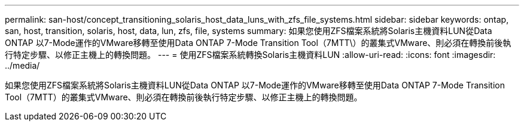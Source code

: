 ---
permalink: san-host/concept_transitioning_solaris_host_data_luns_with_zfs_file_systems.html 
sidebar: sidebar 
keywords: ontap, san, host, transition, solaris, host, data, lun, zfs, file, systems 
summary: 如果您使用ZFS檔案系統將Solaris主機資料LUN從Data ONTAP 以7-Mode運作的VMware移轉至使用Data ONTAP 7-Mode Transition Tool（7MTT\）的叢集式VMware、則必須在轉換前後執行特定步驟、以修正主機上的轉換問題。 
---
= 使用ZFS檔案系統轉換Solaris主機資料LUN
:allow-uri-read: 
:icons: font
:imagesdir: ../media/


[role="lead"]
如果您使用ZFS檔案系統將Solaris主機資料LUN從Data ONTAP 以7-Mode運作的VMware移轉至使用Data ONTAP 7-Mode Transition Tool（7MTT）的叢集式VMware、則必須在轉換前後執行特定步驟、以修正主機上的轉換問題。
